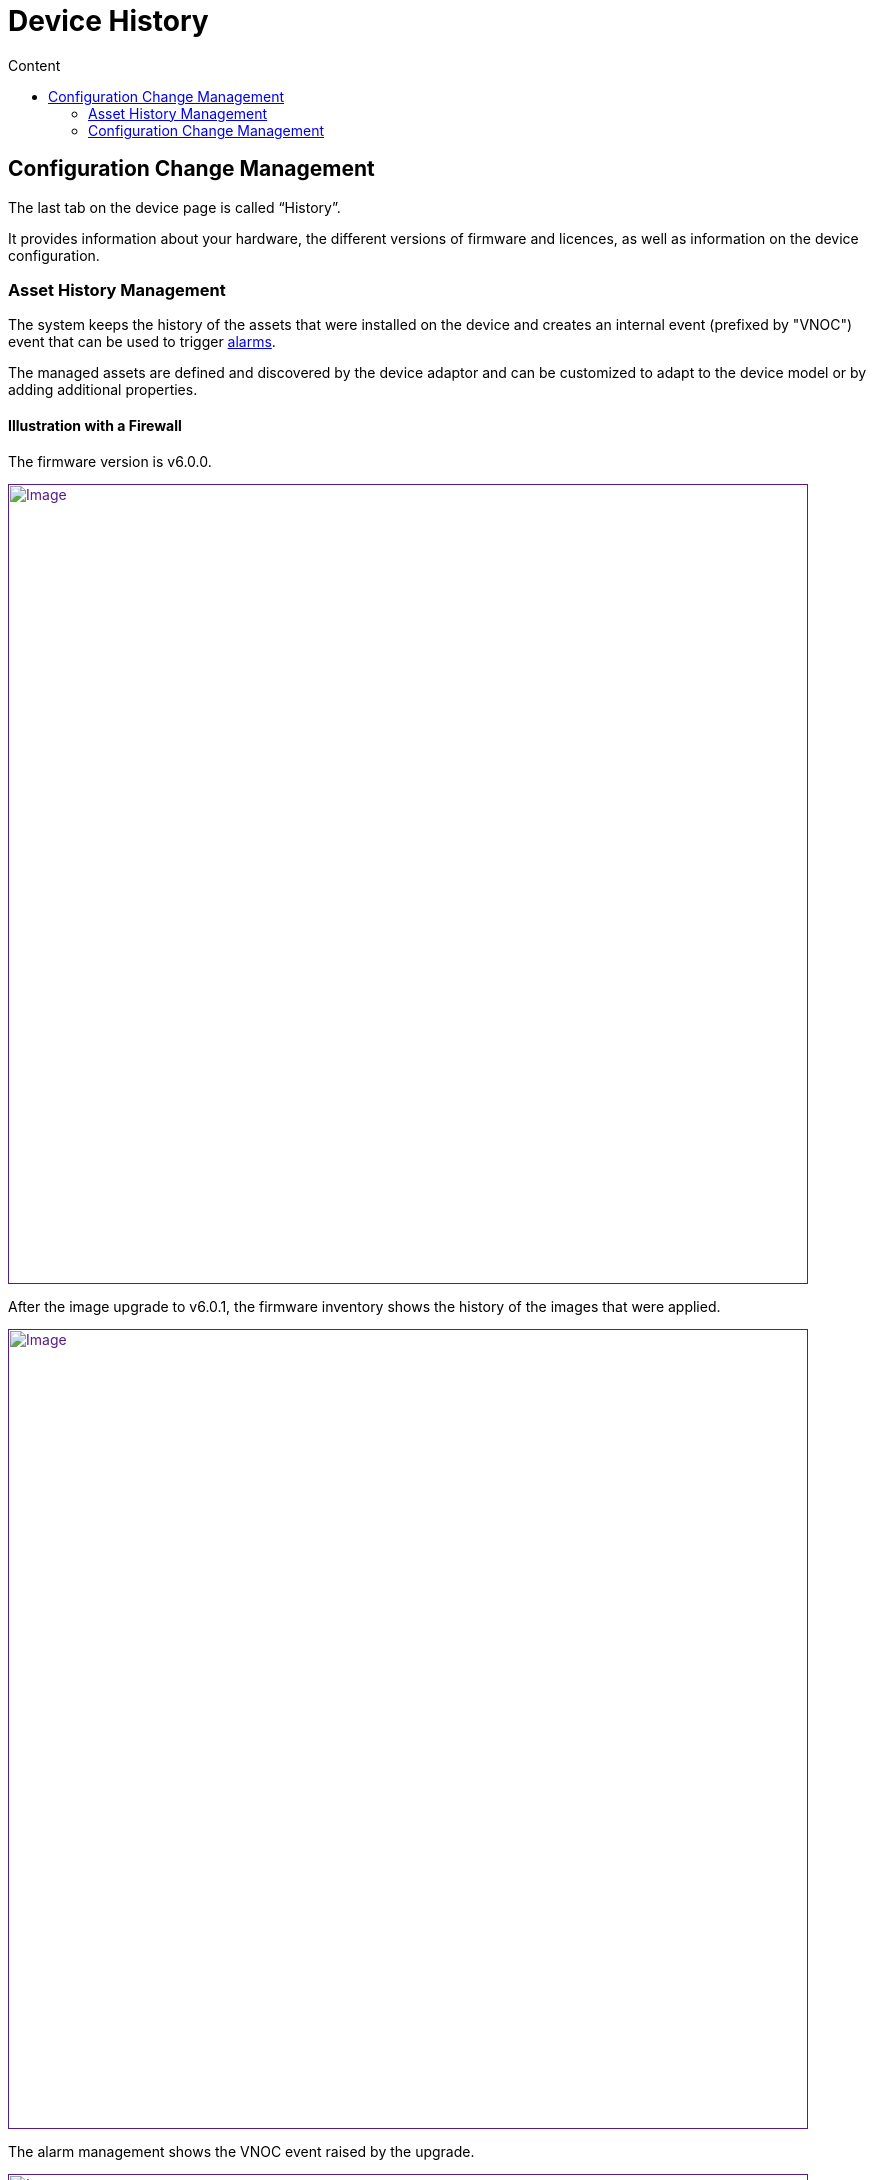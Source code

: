 = Device History
:toc: left
:toc-title: Content
:imagesdir: ../resources/
:ext-relative: adoc

== Configuration Change Management

The last tab on the device page is called “History”.

It provides information about your hardware, the different versions of
firmware and licences, as well as information on the device
configuration.

=== Asset History Management

The system keeps the history of the assets that were installed on the
device and creates an internal event (prefixed by
"[.confluence-link]#VNOC#") event that can be used to trigger
link:../Assurance/alarm-management.adoc[alarms].

The managed assets are defined and discovered by the device adaptor and
can be customized to adapt to the device model or by adding additional
properties.

==== Illustration with a Firewall

The firmware version is v6.0.0.

link:[image:images/image2018-9-28_18-10-34.png[Image,width=800]]

After the image upgrade to v6.0.1, the firmware inventory shows the
history of the images that were applied.

link:[image:images/image2018-9-28_18-23-33.png[Image,width=800]]

The alarm management shows the VNOC event raised by the upgrade.

link:[image:images/image2018-9-28_18-29-57.png[Image,width=800]]

=== Configuration Change Management

The MSActivator maintains all the versions of the running configurations
of the managed devices in its configuration database.

Every time the MSActivator configures a device or detects a
configuration change, it will fetch the current configuration, version
it and store it in its configuration database.

This configuration will be available later to manage configuration
changes.

Note

Every night the MSActivator analyses the configuration of all its
managed devices and tracks modifications that may have been done
manually on the device.

The configuration history is available on the Devices page, then going
to the "History" tab and selecting "Change Mgt".

link:[image:images/image2019-1-30_11-3-8.png[Image,width=800]]

The change management shows the list of all configuration versions that
were archived since the device's
link:../Getting%20Started/getting-started-with-the-msactivator.adoc[initial
provisioning:]

link:[image:images/image2019-1-30_11-6-16.png[Image,width=800]]

The user has access to functions such as:

* comparing two versions of the configuration
* downloading a selected configuration version
* showing the details of the configuration, which are:
** the running configuration
** the configuration that was actually applied
** the errors that may have been raised during the configuration
* creating a tag to identify a specific version
* backing up the current running configuration
* rolling back the current configuration to one of the previous
configuration versions

NOTE: Calling the configuration rollback should be done carefully
because it will completely replace the current running configuration of
the device with the rollback version.

==== Video Tutorial

video::videos/MSActivator-16.2-Device-History.mp4[image,width=500,height=380]
